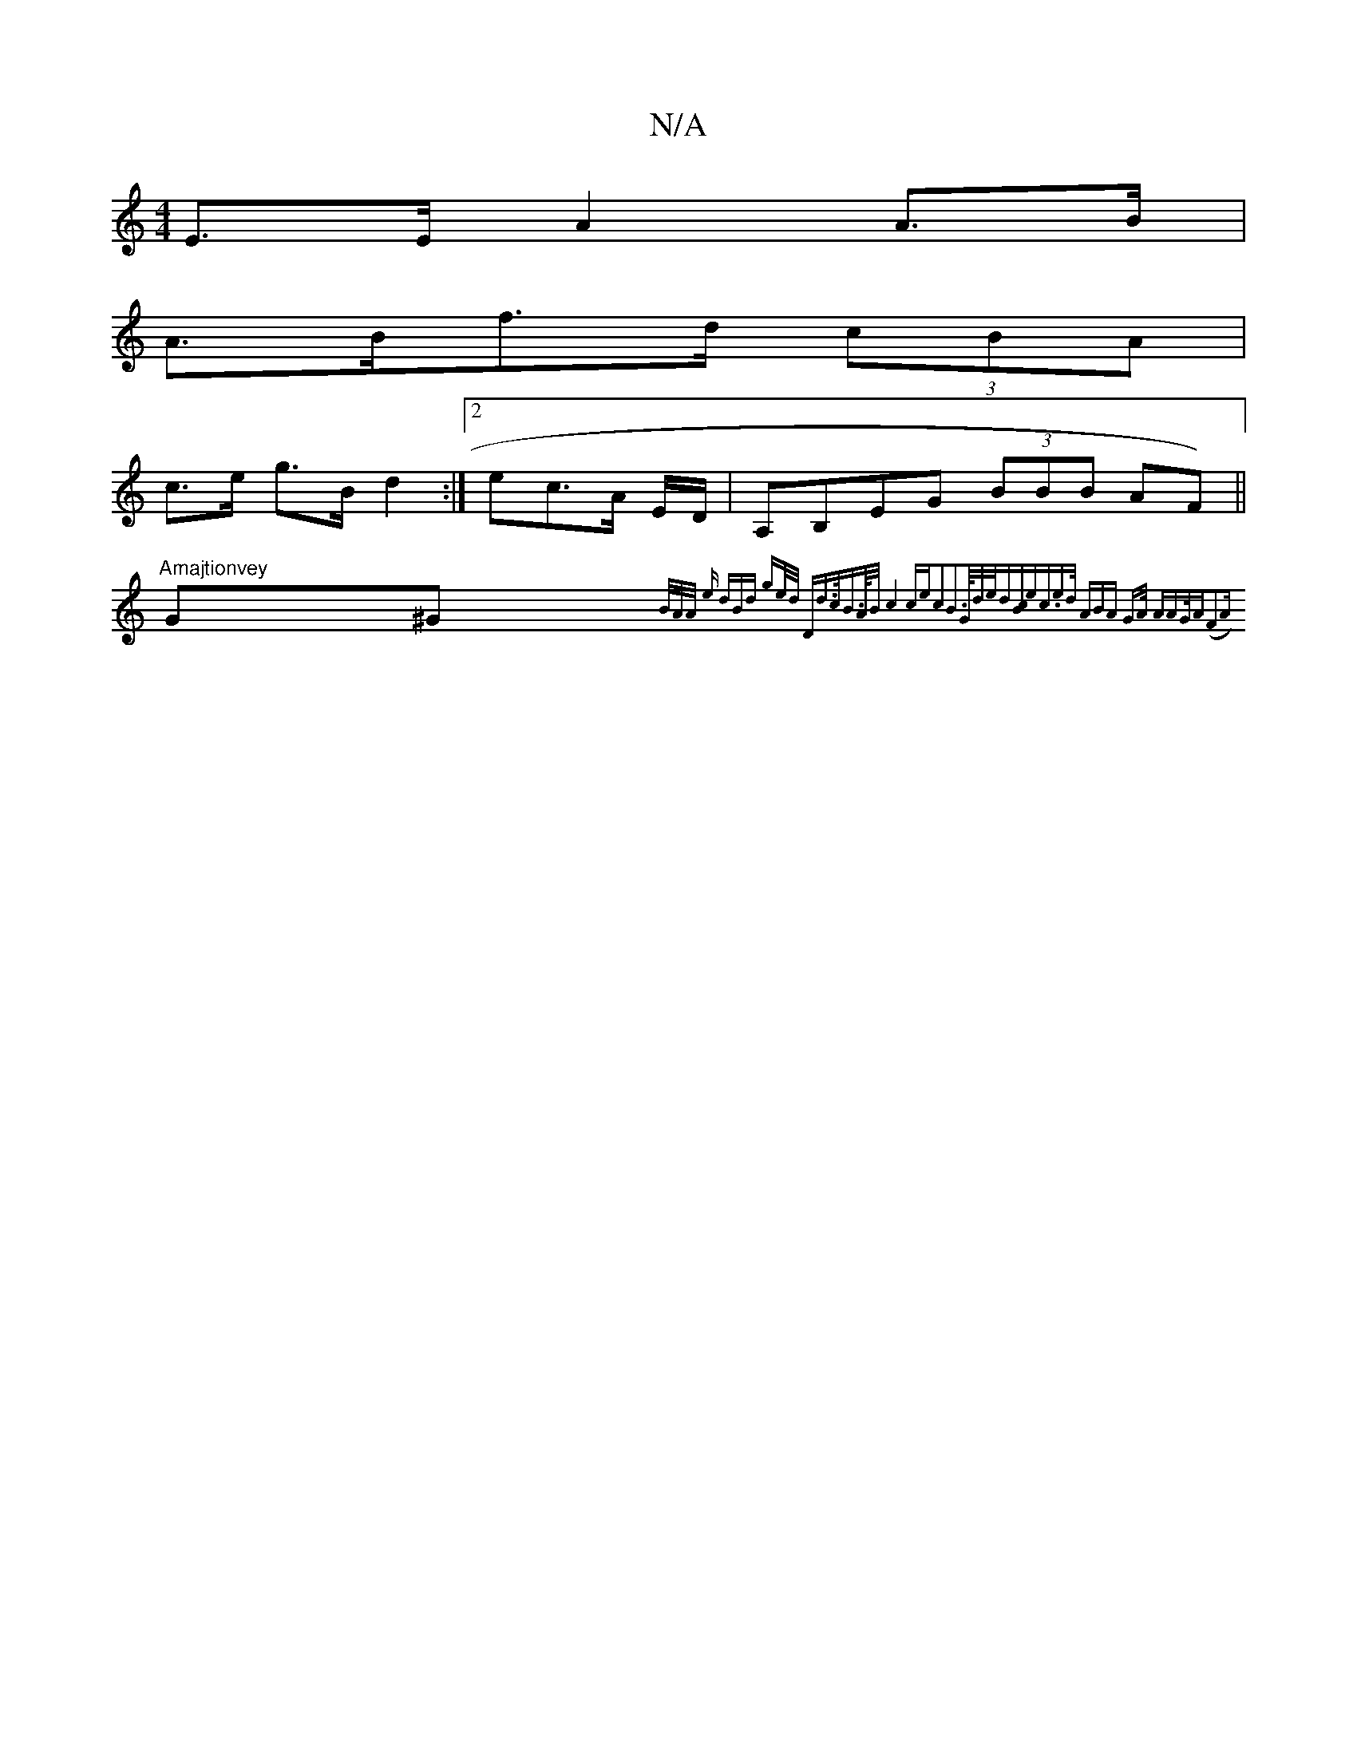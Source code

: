 X:1
T:N/A
M:4/4
R:N/A
K:Cmajor
E>E A2 A>B|
A>Bf>d (3cBA |
c>e g>B d2 :|[2 ec>A E/2D/ | A,B,EG (3BBB AF) ||
"Amajtionvey "G^G{B/A/A/2 e | dBd ge/d/ |1 "D"d>c|B>A/2B/2|c4cec2B2|>G1/2d/2e/2d:|[cB]"e"c3/2ed/2 | (3ABA G>A "A"AG/A(F2A{2}